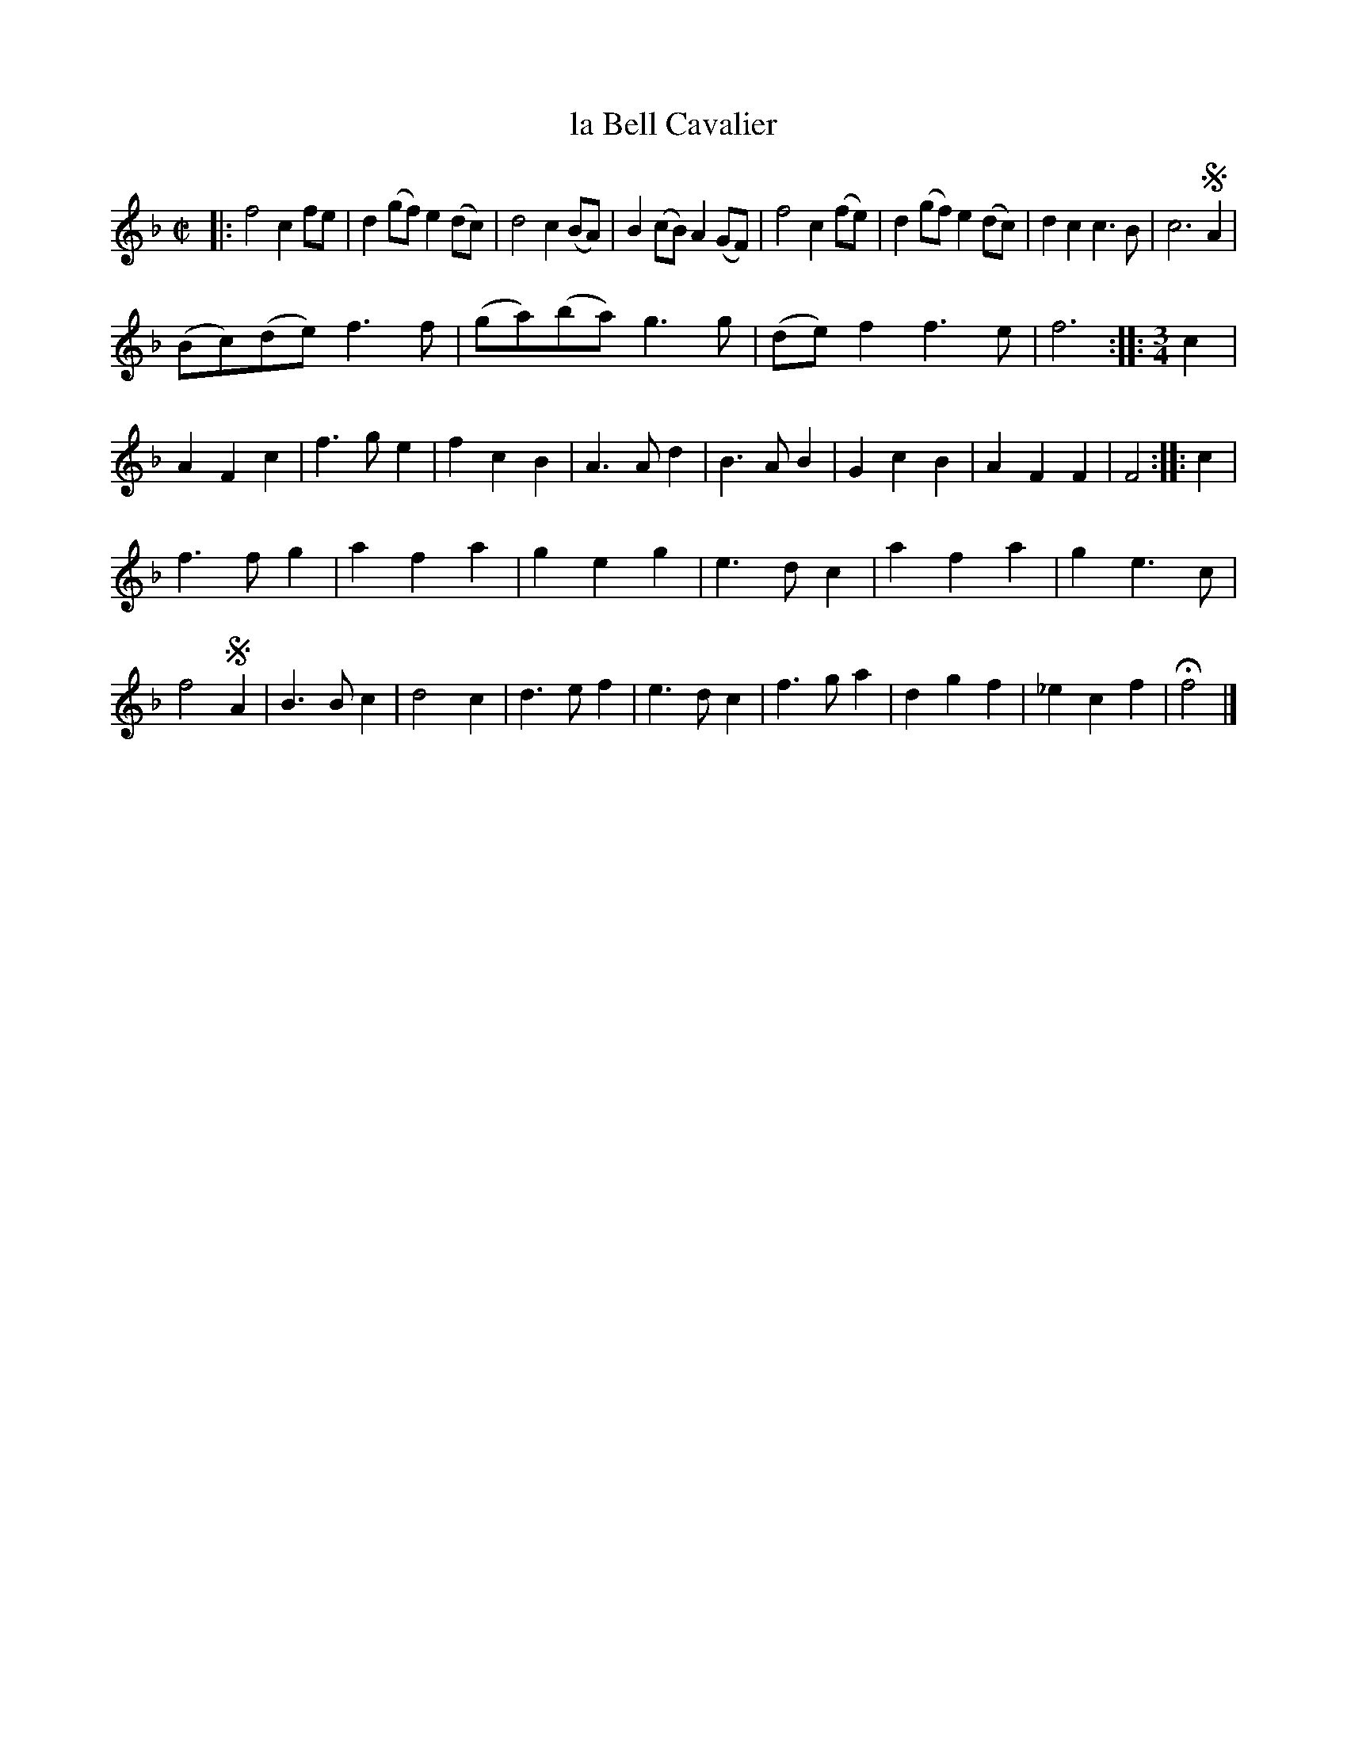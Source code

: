 X: 2051
T: la Bell Cavalier
%R: _
B: Henry Playford "Apollo's Banquet", London 1687 (5th Edition)
F: https://archive.org/details/apollosbanquetco01rugg
Z: 2017 John Chambers <jc:trillian.mit.edu>
M: C|
L: 1/8
K: F
% - - - - - - - - - -
|:\
f4 c2fe | d2(gf) e2(dc) |\
d4 c2(BA) | B2(cB) A2(GF) |\
f4 c2(fe) | d2(gf) e2(dc) |\
d2c2 c3B | c6 !segno!A2 |
(Bc)(de) f3f | (ga)(ba) g3g |\
(de)f2 f3e | f6 ::[M:3/4] c2 |\
A2F2c2 | f3ge2 | f2c2B2 | A3Ad2 |\
B3AB2 | G2c2B2 | A2F2F2 | F4 :: c2 |
f3fg2 | a2f2a2 | g2e2g2 | e3dc2 |\
a2f2a2 | g2e3c | f4 !segno!A2 |\
B3Bc2 | d4c2 | d3ef2 | e3dc2 |\
f3ga2 | d2g2f2 | _e2c2f2 | Hf4 |]
% - - - - - - - - - -

